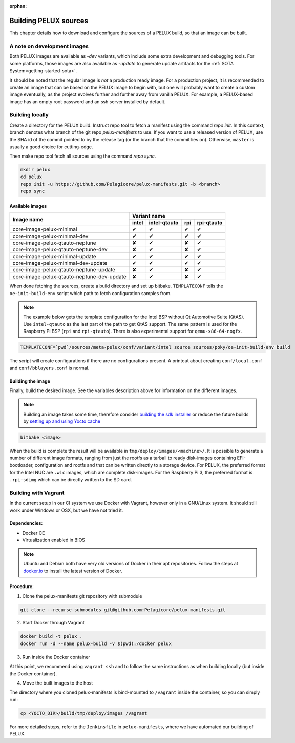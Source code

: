 :orphan:

.. _building-pelux-sources:

Building PELUX sources
======================

This chapter details how to download and configure the sources of a PELUX build, so
that an image can be built.

A note on development images
----------------------------
Both PELUX images are available as `-dev` variants, which include some extra
development and debugging tools. For some platforms, those images are also
available as `-update` to generate update artifacts for the :ref:`SOTA
System<getting-started-sota>`.

It should be noted that the regular image is *not* a production ready image. For
a production project, it is recommended to create an image that can be based on
the PELUX image to begin with, but one will probably want to create a custom
image eventually, as the project evolves further and further away from vanilla
PELUX. For example, a PELUX-based image has an empty root password and an ssh
server installed by default.

Building locally
----------------

Create a directory for the PELUX build. Instruct repo tool to fetch a manifest
using the command `repo init`. In this context, branch denotes what branch of the
git repo `pelux-manifests` to use. If you want to use a released version of
PELUX, use the SHA id of the commit pointed to by the release tag (or the branch
that the commit lies on). Otherwise, ``master`` is usually a good choice for
cutting-edge.

Then make repo tool fetch all sources using the command `repo sync`.

.. code-block:: bash

    mkdir pelux
    cd pelux
    repo init -u https://github.com/Pelagicore/pelux-manifests.git -b <branch>
    repo sync

.. _building-pelux-sources-available-images:

Available images
^^^^^^^^^^^^^^^^

.. This is to get red and green colours for the symbols below
.. role:: available
.. role:: unavailable
.. raw:: html

    <!-- The roles we defined in rst will translate to style sheet classes -->
    <style> .available {color:green} .unavailable {color:red} </style>

+--------------------------------------------+------------------+------------------+------------------+----------------+
|                                            |      Variant name                                                       |
+          Image name                        +------------------+------------------+------------------+----------------+
|                                            | intel            | intel-qtauto     | rpi              | rpi-qtauto     |
+============================================+==================+==================+==================+================+
| core-image-pelux-minimal                   | :available:`✔`   | :available:`✔`   | :available:`✔`   | :available:`✔` |
+--------------------------------------------+------------------+------------------+------------------+----------------+
| core-image-pelux-minimal-dev               | :available:`✔`   | :available:`✔`   | :available:`✔`   | :available:`✔` |
+--------------------------------------------+------------------+------------------+------------------+----------------+
| core-image-pelux-qtauto-neptune            | :unavailable:`✘` | :available:`✔`   | :unavailable:`✘` | :available:`✔` |
+--------------------------------------------+------------------+------------------+------------------+----------------+
| core-image-pelux-qtauto-neptune-dev        | :unavailable:`✘` | :available:`✔`   | :unavailable:`✘` | :available:`✔` |
+--------------------------------------------+------------------+------------------+------------------+----------------+
| core-image-pelux-minimal-update            | :available:`✔`   | :available:`✔`   | :available:`✔`   | :available:`✔` |
+--------------------------------------------+------------------+------------------+------------------+----------------+
| core-image-pelux-minimal-dev-update        | :available:`✔`   | :available:`✔`   | :available:`✔`   | :available:`✔` |
+--------------------------------------------+------------------+------------------+------------------+----------------+
| core-image-pelux-qtauto-neptune-update     | :unavailable:`✘` | :available:`✔`   | :unavailable:`✘` | :available:`✔` |
+--------------------------------------------+------------------+------------------+------------------+----------------+
| core-image-pelux-qtauto-neptune-dev-update | :unavailable:`✘` | :available:`✔`   | :unavailable:`✘` | :available:`✔` |
+--------------------------------------------+------------------+------------------+------------------+----------------+

When done fetching the sources, create a build directory and set up bitbake.
``TEMPLATECONF`` tells the ``oe-init-build-env`` script which path to fetch
configuration samples from.

.. note:: The example below gets the template configuration for the Intel BSP
          without Qt Automotive Suite (QtAS). Use ``intel-qtauto`` as the last
          part of the path to get QtAS support. The same pattern is used for the
          Raspberry Pi BSP (``rpi`` and ``rpi-qtauto``). There is also
          experimental support for ``qemu-x86-64-nogfx``.

.. code-block:: bash

    TEMPLATECONF=`pwd`/sources/meta-pelux/conf/variant/intel source sources/poky/oe-init-build-env build

The script will create configurations if there are no configurations present. A printout about
creating ``conf/local.conf`` and ``conf/bblayers.conf`` is normal.

Building the image
^^^^^^^^^^^^^^^^^^

Finally, build the desired image. See the variables description above for
information on the different images.

.. note:: Building an image takes some time, therefore consider `building the sdk installer
          <http://pelux.io/software-factory/master/swf-blueprint/docs/articles/baseplatform/creating-sdk.html>`_
          or reduce the future builds by `setting up and using Yocto cache
          <http://pelux.io/software-factory/master/swf-blueprint/docs/articles/infrastructure/ci-cd/howto-yocto-cache.html?highlight=mirror#setting-up-and-using-a-yocto-cache>`_ 

.. code-block:: bash

    bitbake <image>

When the build is complete the result will be available in
``tmp/deploy/images/<machine>/``. It is possible to generate a number of
different image formats, ranging from just the rootfs as a tarball to ready
disk-images containing EFI-bootloader, configuration and rootfs and that can be
written directly to a storage device. For PELUX, the preferred format for the
Intel NUC are ``.wic`` images, which are complete disk-images. For the Raspberry
Pi 3, the preferred format is ``.rpi-sdimg`` which can be directly written to
the SD card.

Building with Vagrant
---------------------

In the current setup in our CI system we use Docker with Vagrant, however only in a
GNU/Linux system. It should still work under Windows or OSX, but we have not tried it.

Dependencies:
^^^^^^^^^^^^^

* Docker CE
* Virtualization enabled in BIOS

.. note:: Ubuntu and Debian both have very old versions of Docker in their apt
          repositories. Follow the steps at `docker.io
          <https://docs.docker.com/engine/installation/linux/docker-ce/debian/>`_
          to install the latest version of Docker.

Procedure:
^^^^^^^^^^

1. Clone the pelux-manifests git repository with submodule

.. code-block:: bash

    git clone --recurse-submodules git@github.com:Pelagicore/pelux-manifests.git


2. Start Docker through Vagrant

.. code-block:: bash

    docker build -t pelux .
    docker run -d --name pelux-build -v $(pwd):/docker pelux

3. Run inside the Docker container

At this point, we recommend using ``vagrant ssh`` and to follow the same
instructions as when building locally (but inside the Docker container).

4. Move the built images to the host

The directory where you cloned pelux-manifests is bind-mounted to ``/vagrant``
inside the container, so you can simply run:

.. code-block:: bash

    cp <YOCTO_DIR>/build/tmp/deploy/images /vagrant

For more detailed steps, refer to the ``Jenkinsfile`` in ``pelux-manifests``,
where we have automated our building of PELUX.

.. _Qt Automotive Suite: https://www.qt.io/qt-automotive-suite/
